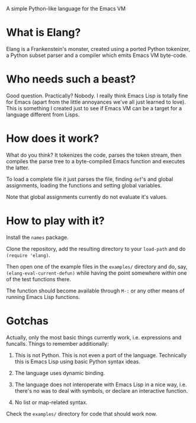 A simple Python-like language for the Emacs VM

* What is Elang?

  Elang is a Frankenstein's monster, created using a ported Python tokenizer, a
  Python subset parser and a compiler which emits Emacs VM byte-code.

* Who needs such a beast?

  Good question. Practically? Nobody. I really think Emacs Lisp is totally fine
  for Emacs (apart from the little annoyances we've all just learned to love).
  This is something I created just to see if Emacs VM can be a target for a
  language different from Lisps.

* How does it work?

  What do you think? It tokenizes the code, parses the token stream, then
  compiles the parse tree to a byte-compiled Emacs function and executes the
  latter.

  To load a complete file it just parses the file, finding ~def~'s and
  global assignments, loading the functions and setting global variables.

  Note that global assignments currently do not evaluate it's values.

* How to play with it?

  Install the ~names~ package.

  Clone the repository, add the resulting directory to your ~load-path~ and do
  ~(require 'elang)~.

  Then open one of the example files in the ~examples/~ directory and do, say,
  ~(elang-eval-current-defun)~ while having the point somewhere within one of
  the test functions there. 
  
  The function should become available through ~M-:~ or any other means of running Emacs Lisp functions. 

* Gotchas

Actually, only the most basic things currently work, i.e. expressions and
funcalls. Things to remember additionally:

  1. This is not Python. This is not even a port of the language. Technically this
     is Emacs Lisp using basic Python syntax ideas.

  2. The language uses dynamic binding.

  3. The language does not interoperate with Emacs Lisp in a nice way, i.e.
     there's no was to deal with symbols, or declare an interactive function.

  4. No list or map-related syntax.

Check the ~examples/~ directory for code that should work now.
